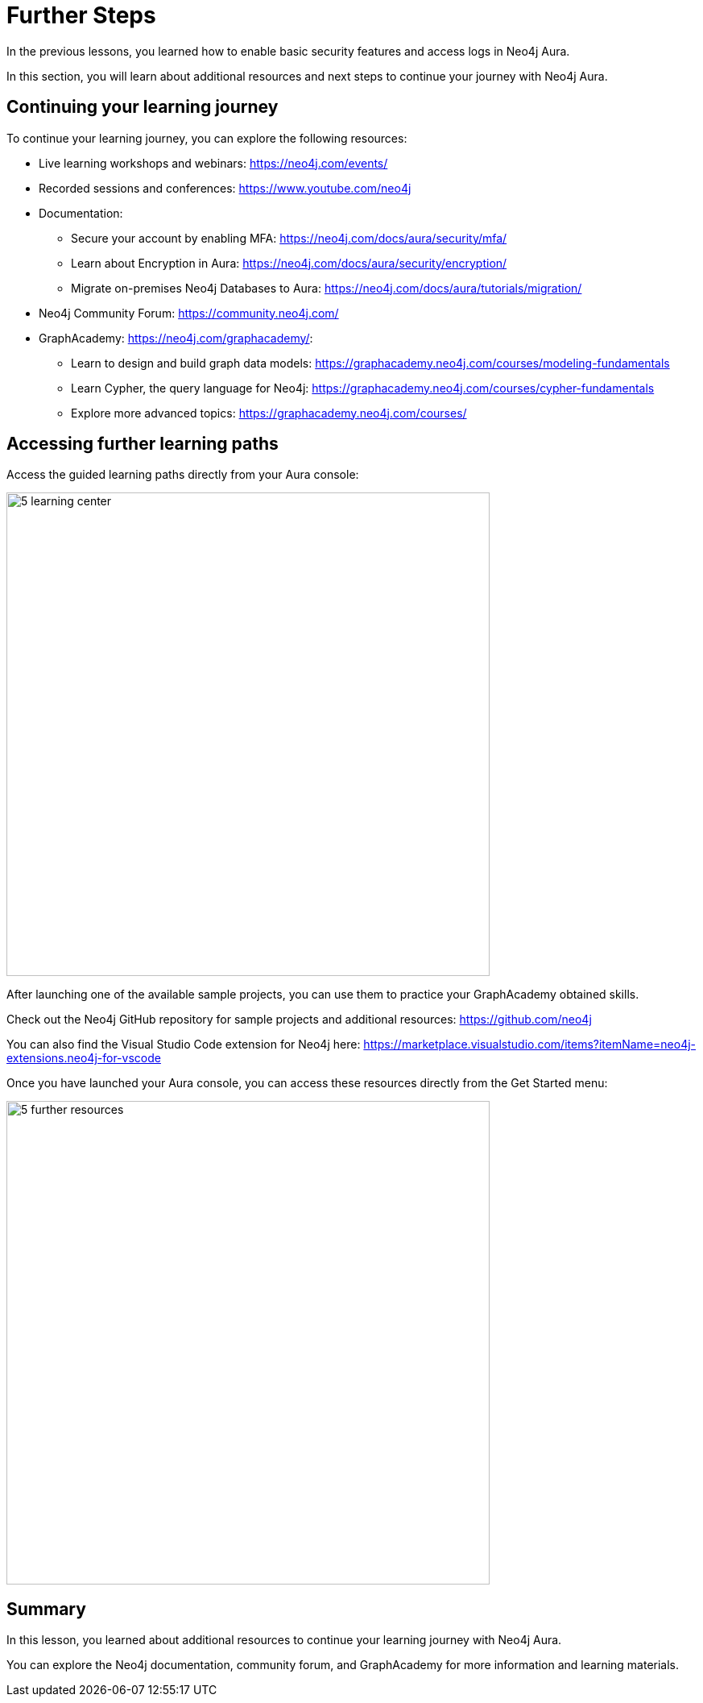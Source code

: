 = Further Steps
:type: lesson
:order: 3


In the previous lessons, you learned how to enable basic security features and access logs in Neo4j Aura.

In this section, you will learn about additional resources and next steps to continue your journey with Neo4j Aura.


== Continuing your learning journey

To continue your learning journey, you can explore the following resources:


* Live learning workshops and webinars: https://neo4j.com/events/
* Recorded sessions and conferences: https://www.youtube.com/neo4j

* Documentation:
** Secure your account by enabling MFA: https://neo4j.com/docs/aura/security/mfa/
** Learn about Encryption in Aura: https://neo4j.com/docs/aura/security/encryption/
** Migrate on-premises Neo4j Databases to Aura: https://neo4j.com/docs/aura/tutorials/migration/
* Neo4j Community Forum: https://community.neo4j.com/
* GraphAcademy: https://neo4j.com/graphacademy/:
** Learn to design and build graph data models: https://graphacademy.neo4j.com/courses/modeling-fundamentals
** Learn Cypher, the query language for Neo4j: https://graphacademy.neo4j.com/courses/cypher-fundamentals
** Explore more advanced topics: https://graphacademy.neo4j.com/courses/


== Accessing further learning paths

Access the guided learning paths directly from your Aura console:

image::images/5-learning-center.png[width=600,align=center]

[.TIP]
After launching one of the available sample projects, you can use them to practice your GraphAcademy obtained skills.


[.TIP]
Check out the Neo4j GitHub repository for sample projects and additional resources: https://github.com/neo4j

You can also find the Visual Studio Code extension for Neo4j here:
https://marketplace.visualstudio.com/items?itemName=neo4j-extensions.neo4j-for-vscode 

Once you have launched your Aura console, you can access these resources directly from the Get Started menu: 

image::images/5-further-resources.png[width=600,align=center]

[.summary]
== Summary
In this lesson, you learned about additional resources to continue your learning journey with Neo4j Aura.

You can explore the Neo4j documentation, community forum, and GraphAcademy for more information and learning materials.